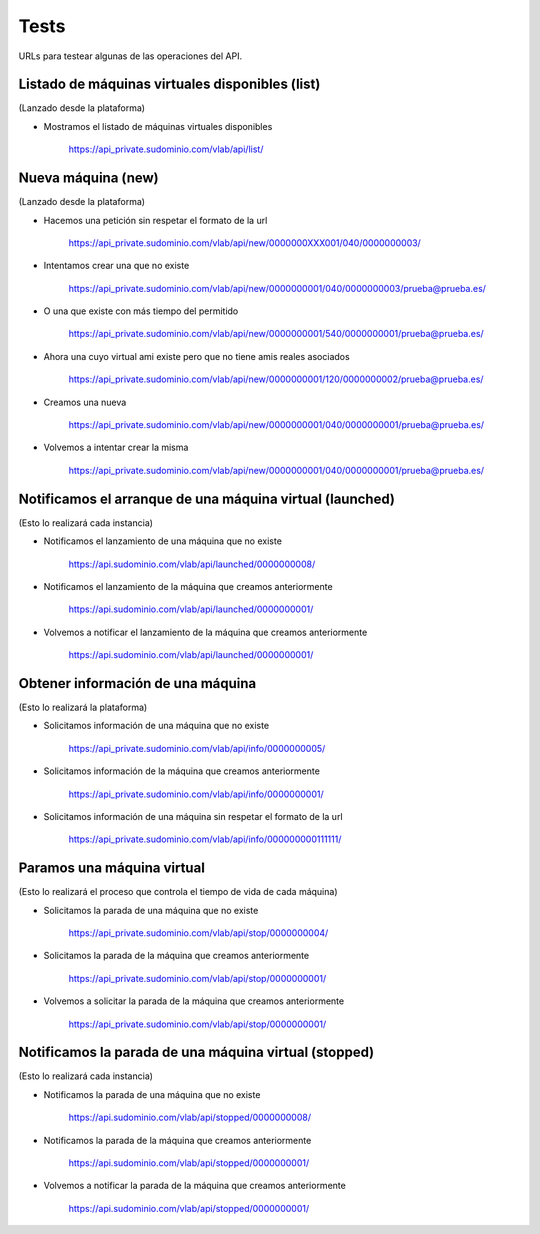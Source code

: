 .. _tests:

Tests
=====

URLs para testear algunas de las operaciones del API.


Listado de máquinas virtuales disponibles (list)
------------------------------------------------

(Lanzado desde la plataforma)

* Mostramos el listado de máquinas virtuales disponibles

    https://api_private.sudominio.com/vlab/api/list/

Nueva máquina (new)
-------------------

(Lanzado desde la plataforma)

* Hacemos una petición sin respetar el formato de la url

    https://api_private.sudominio.com/vlab/api/new/0000000XXX001/040/0000000003/

* Intentamos crear una que no existe

    https://api_private.sudominio.com/vlab/api/new/0000000001/040/0000000003/prueba@prueba.es/

* O una que existe con más tiempo del permitido

    https://api_private.sudominio.com/vlab/api/new/0000000001/540/0000000001/prueba@prueba.es/

* Ahora una cuyo virtual ami existe pero que no tiene amis reales asociados

    https://api_private.sudominio.com/vlab/api/new/0000000001/120/0000000002/prueba@prueba.es/

* Creamos una nueva

    https://api_private.sudominio.com/vlab/api/new/0000000001/040/0000000001/prueba@prueba.es/

* Volvemos a intentar crear la misma

    https://api_private.sudominio.com/vlab/api/new/0000000001/040/0000000001/prueba@prueba.es/

Notificamos el arranque de una máquina virtual (launched)
---------------------------------------------------------

(Esto lo realizará cada instancia)

* Notificamos el lanzamiento de una máquina que no existe

    https://api.sudominio.com/vlab/api/launched/0000000008/

* Notificamos el lanzamiento de la máquina que creamos anteriormente

    https://api.sudominio.com/vlab/api/launched/0000000001/

* Volvemos a notificar el lanzamiento de la máquina que creamos anteriormente

    https://api.sudominio.com/vlab/api/launched/0000000001/

Obtener información de una máquina
----------------------------------

(Esto lo realizará la plataforma)

* Solicitamos información de una máquina que no existe

    https://api_private.sudominio.com/vlab/api/info/0000000005/

* Solicitamos información de la máquina que creamos anteriormente

    https://api_private.sudominio.com/vlab/api/info/0000000001/

* Solicitamos información de una máquina sin respetar el formato de la url

    https://api_private.sudominio.com/vlab/api/info/000000000111111/

Paramos una máquina virtual
---------------------------

(Esto lo realizará el proceso que controla el tiempo de vida de cada máquina)

* Solicitamos la parada de una máquina que no existe

    https://api_private.sudominio.com/vlab/api/stop/0000000004/

* Solicitamos la parada de la máquina que creamos anteriormente

    https://api_private.sudominio.com/vlab/api/stop/0000000001/

* Volvemos a solicitar la parada de la máquina que creamos anteriormente

    https://api_private.sudominio.com/vlab/api/stop/0000000001/

Notificamos la parada de una máquina virtual (stopped)
---------------------------------------------------------

(Esto lo realizará cada instancia)

* Notificamos la parada de una máquina que no existe

    https://api.sudominio.com/vlab/api/stopped/0000000008/

* Notificamos la parada de la máquina que creamos anteriormente

    https://api.sudominio.com/vlab/api/stopped/0000000001/

* Volvemos a notificar la parada de la máquina que creamos anteriormente

    https://api.sudominio.com/vlab/api/stopped/0000000001/

